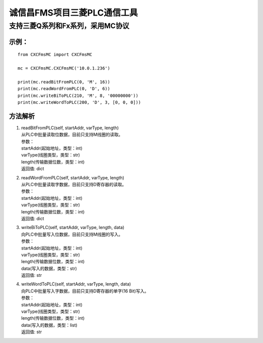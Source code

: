 诚信昌FMS项目三菱PLC通信工具
----------------------------

支持三菱Q系列和Fx系列，采用MC协议
~~~~~~~~~~~~~~~~~~~~~~~~~~~~~~~~~

示例：
^^^^^^

::

    from CXCFmsMC import CXCFmsMC

    mc = CXCFmsMC.CXCFmsMC('10.0.1.236')

    print(mc.readBitFromPLC(0, 'M', 16))
    print(mc.readWordFromPLC(0, 'D', 6))
    print(mc.writeBiToPLC(210, 'M', 8, '00000000'))
    print(mc.writeWordToPLC(200, 'D', 3, [0, 0, 0]))

方法解析
^^^^^^^^

1. | readBitFromPLC(self, startAddr, varType, length)
   | 从PLC中批量读取位数据，目前只支持M线圈的读取。
   | 参数：
   | startAddr(起始地址，类型：int)
   | varType(线圈类型，类型：str)
   | length(传输数据位数，类型：int)
   | 返回值: dict

2. | readWordFromPLC(self, startAddr, varType, length)
   | 从PLC中批量读取字数据，目前只支持D寄存器的读取。
   | 参数：
   | startAddr(起始地址，类型：int)
   | varType(线圈类型，类型：str)
   | length(传输数据位数，类型：int)
   | 返回值: dict

3. | writeBiToPLC(self, startAddr, varType, length, data)
   | 向PLC中批量写入位数据，目前只支持M线圈的写入。
   | 参数：
   | startAddr(起始地址，类型：int)
   | varType(线圈类型，类型：str)
   | length(传输数据位数，类型：int)
   | data(写入的数据，类型：str)
   | 返回值: str

4. | writeWordToPLC(self, startAddr, varType, length, data)
   | 向PLC中批量写入字数据，目前只支持D寄存器的单字(16 Bit)写入。
   | 参数：
   | startAddr(起始地址，类型：int)
   | varType(线圈类型，类型：str)
   | length(传输数据位数，类型：int)
   | data(写入的数据，类型：list)
   | 返回值: str


